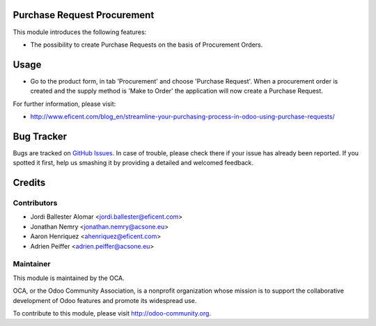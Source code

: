 .. image:: https://img.shields.io/badge/licence-LGPL--3-blue.svg
    :alt: License LGPL-3

Purchase Request Procurement
============================
This module introduces the following features:

* The possibility to create Purchase Requests on the basis of Procurement
  Orders.


Usage
=====

* Go to the product form, in tab 'Procurement' and choose 'Purchase Request'.
  When a procurement order is created and the supply method is 'Make to Order'
  the application will now create a Purchase Request.

.. image:: https://odoo-community.org/website/image/ir.attachment/5784_f2813bd/datas
   :alt: Try me on Runbot
   :target: https://runbot.odoo-community.org/runbot/142/9.0

For further information, please visit:

* http://www.eficent.com/blog_en/streamline-your-purchasing-process-in-odoo-using-purchase-requests/

Bug Tracker
===========

Bugs are tracked on `GitHub Issues
<https://github.com/OCA/purchase-workflow/issues>`_. In case of trouble, please
check there if your issue has already been reported. If you spotted it first,
help us smashing it by providing a detailed and welcomed feedback.

Credits
=======

Contributors
------------

* Jordi Ballester Alomar <jordi.ballester@eficent.com>
* Jonathan Nemry <jonathan.nemry@acsone.eu>
* Aaron Henriquez <ahenriquez@eficent.com>
* Adrien Peiffer <adrien.peiffer@acsone.eu>


Maintainer
----------

.. image:: http://odoo-community.org/logo.png
   :alt: Odoo Community Association
   :target: http://odoo-community.org

This module is maintained by the OCA.

OCA, or the Odoo Community Association, is a nonprofit organization whose
mission is to support the collaborative development of Odoo features and
promote its widespread use.

To contribute to this module, please visit http://odoo-community.org.